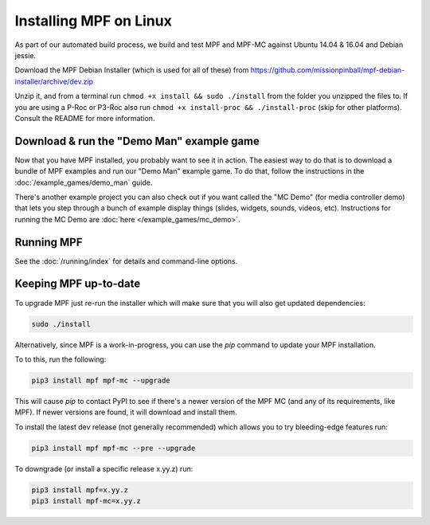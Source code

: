 Installing MPF on Linux
=======================

As part of our automated build process, we build and test MPF and MPF-MC against Ubuntu 14.04 & 16.04 and Debian jessie.

Download the MPF Debian Installer (which is used for all of these) from
https://github.com/missionpinball/mpf-debian-installer/archive/dev.zip

Unzip it, and from a terminal run ``chmod +x install && sudo ./install`` from the folder you unzipped the files to. If you are using a P-Roc
or P3-Roc also run ``chmod +x install-proc && ./install-proc`` (skip for other platforms). Consult the README for more information.

Download & run the "Demo Man" example game
------------------------------------------

Now that you have MPF installed, you probably want to see it in action. The easiest way to do that is
to download a bundle of MPF examples and run our "Demo Man" example game. To do that, follow
the instructions in the :doc:`/example_games/demo_man` guide.

There's another example project you can also check out if you want called the "MC Demo" (for media controller demo)
that lets you step through a bunch of example display things (slides, widgets, sounds, videos, etc).
Instructions for running the MC Demo are :doc:`here </example_games/mc_demo>`.

Running MPF
-----------

See the :doc:`/running/index` for details and command-line options.

Keeping MPF up-to-date
----------------------

To upgrade MPF just re-run the installer which will make sure that you will also get updated dependencies:

.. code-block:: console

  sudo ./install


Alternatively, since MPF is a work-in-progress, you can use the *pip* command to update your
MPF installation.

To to this, run the following:

.. code-block:: console

  pip3 install mpf mpf-mc --upgrade

This will cause *pip* to contact PyPI to see if there's a newer version of the
MPF MC (and any of its requirements, like MPF). If newer versions are found, it
will download and install them.

To install the latest dev release (not generally recommended) which allows you to try bleeding-edge features run:

.. code-block:: console

  pip3 install mpf mpf-mc --pre --upgrade

To downgrade (or install a specific release x.yy.z) run:

.. code-block:: console

  pip3 install mpf=x.yy.z
  pip3 install mpf-mc=x.yy.z
